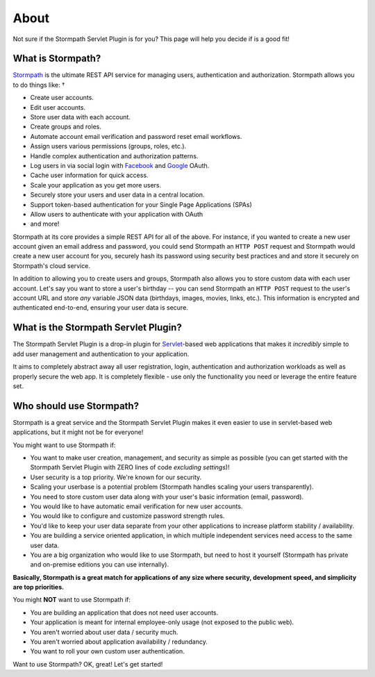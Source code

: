 .. _about:


About
=====

Not sure if the Stormpath Servlet Plugin is for you?  This page will help you decide if is a good fit!


What is Stormpath?
------------------

`Stormpath`_ is the ultimate REST API service for managing users, authentication and authorization. Stormpath allows you to do things like:                            †

- Create user accounts.
- Edit user accounts.
- Store user data with each account.
- Create groups and roles.
- Automate account email verification and password reset email workflows.
- Assign users various permissions (groups, roles, etc.).
- Handle complex authentication and authorization patterns.
- Log users in via social login with `Facebook`_ and `Google`_ OAuth.
- Cache user information for quick access.
- Scale your application as you get more users.
- Securely store your users and user data in a central location.
- Support token-based authentication for your Single Page Applications (SPAs)
- Allow users to authenticate with your application with OAuth
- and more!

Stormpath at its core provides a simple REST API for all of the above.  For instance, if you wanted to create a new user account given an email address and password, you could send Stormpath an ``HTTP POST`` request and Stormpath would create a new user account for you, securely hash its password using security best practices and and store it securely on Stormpath's cloud service.

In addition to allowing you to create users and groups, Stormpath also allows you to store custom data with each user account.  Let's say you want to store a user's birthday -- you can send Stormpath an ``HTTP POST`` request to the user's account URL and store *any* variable JSON data (birthdays, images, movies, links, etc.).  This information is encrypted and authenticated end-to-end, ensuring your user data is secure.

What is the Stormpath Servlet Plugin?
-------------------------------------

The Stormpath Servlet Plugin is a drop-in plugin for `Servlet`_-based web applications that makes it *incredibly* simple to add user management and authentication to your application.

It aims to completely abstract away all user registration, login, authentication and authorization workloads as well as properly secure the web app.  It is completely flexible - use only the functionality you need or leverage the entire feature set.


Who should use Stormpath?
-------------------------

Stormpath is a great service and the Stormpath Servlet Plugin makes it even easier to use in servlet-based web applications, but it might not be for everyone!

You might want to use Stormpath if:

- You want to make user creation, management, and security as simple as possible (you can get started with the Stormpath Servlet Plugin with ZERO lines of code *excluding settings*)!
- User security is a top priority.  We're known for our security.
- Scaling your userbase is a potential problem (Stormpath handles scaling your users transparently).
- You need to store custom user data along with your user's basic information (email, password).
- You would like to have automatic email verification for new user accounts.
- You would like to configure and customize password strength rules.
- You'd like to keep your user data separate from your other applications to increase platform stability / availability.
- You are building a service oriented application, in which multiple independent services need access to the same user data.
- You are a big organization who would like to use Stormpath, but need to host it yourself (Stormpath has private and on-premise editions you can use internally).

**Basically, Stormpath is a great match for applications of any size where security, development speed, and simplicity are top priorities.**

You might **NOT** want to use Stormpath if:

- You are building an application that does not need user accounts.
- Your application is meant for internal employee-only usage (not exposed to the public web).
- You aren't worried about user data / security much.
- You aren't worried about application availability / redundancy.
- You want to roll your own custom user authentication.

Want to use Stormpath?  OK, great!  Let's get started!

.. _Stormpath: https://stormpath.com/
.. _Facebook: https://www.facebook.com/
.. _Google: https://www.google.com/
.. _Servlet: https://jcp.org/aboutJava/communityprocess/final/jsr315/